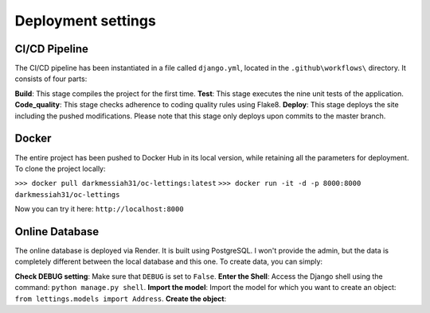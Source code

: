 Deployment settings
===================

CI/CD Pipeline
--------------

The CI/CD pipeline has been instantiated in a file called ``django.yml``, located in the ``.github\workflows\`` directory.
It consists of four parts:

**Build**: This stage compiles the project for the first time.
**Test**:  This stage executes the nine unit tests of the application.
**Code_quality**: This stage checks adherence to coding quality rules using Flake8.
**Deploy**: This stage deploys the site including the pushed modifications. Please note that this stage only deploys upon commits to the master branch.

.. seealso::
    GitHub actions: `website <https://docs.github.com/fr/actions>`__

Docker
------

The entire project has been pushed to Docker Hub in its local version, while retaining all the parameters for deployment.
To clone the project locally:

``>>> docker pull darkmessiah31/oc-lettings:latest``
``>>> docker run -it -d -p 8000:8000 darkmessiah31/oc-lettings``

Now you can try it here: ``http://localhost:8000``

.. seealso::
    Published image: `website <https://hub.docker.com/repository/docker/darkmessiah31/oc-lettings/general>`__

Online Database
---------------

The online database is deployed via Render. It is built using PostgreSQL. I won't provide the admin, but the data is completely different between the local database and this one.
To create data, you can simply:

**Check DEBUG setting**: Make sure that ``DEBUG`` is set to ``False``.
**Enter the Shell**: Access the Django shell using the command: ``python manage.py shell``.
**Import the model**: Import the model for which you want to create an object: ``from lettings.models import Address``.
**Create the object**:

.. code-block:: shell
    adresse1 = Address.objects.create(number=9, street="a street", city="City", state="USA"...)


